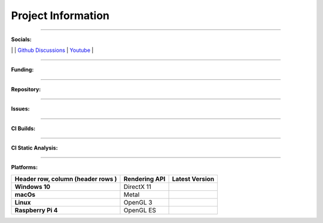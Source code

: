 Project Information
===================

.. meta::
   :description lang=en: Overview of the project and all the badges

------------

**Socials:**

|inline sub for discord| | |inline sub for reddit| | `Github Discussions`_ | `Youtube`_ |

.. |inline sub for discord|
    image:: https://img.shields.io/discord/736279277242417272?logo=discord
        :target: https://discord.com/invite/tyE7Gu4

.. |inline sub for reddit|
    image:: https://img.shields.io/reddit/subreddit-subscribers/dearpygui?label=r%2Fdearpygui
        :target: https://discord.com/invite/tyE7Gu4

.. _Github Discussions: https://github.com/hoffstadt/DearPyGui/discussions
.. _Youtube: https://www.youtube.com/channel/UCF4mg5-bD7VUFAhAiyf7v0g



------------

**Funding:**

.. image:: https://img.shields.io/github/sponsors/hoffstadt?label=Github%20Sponsors
    :target: https://github.com/sponsors/hoffstadt
.. image:: https://img.shields.io/opencollective/sponsors/dearpygui?label=Open%20Collective%20Sponsors
    :target: https://opencollective.com/DearPyGui
.. image:: https://img.buymeacoffee.com/button-api/?text=Buy us a coffee&emoji=&slug=DearPyGui&button_colour=FFDD00&font_colour=000000&font_family=Cookie&outline_colour=000000&coffee_colour=ffffff
    :target: https://www.buymeacoffee.com/DearPyGui

------------

**Repository:**

.. image:: https://img.shields.io/github/languages/code-size/hoffstadt/dearpygui?label=Repo%20Size
.. image:: https://img.shields.io/github/languages/count/hoffstadt/dearpygui
.. image:: https://pepy.tech/badge/dearpygui
    :target: https://pepy.tech/project/dearpygui
.. image:: https://img.shields.io/github/contributors/hoffstadt/DearPyGui
    :target: https://discord.com/invite/tyE7Gu4

------------

**Issues:**

.. image:: https://img.shields.io/github/issues-raw/hoffstadt/DearPyGui
.. image:: https://img.shields.io/github/issues-closed-raw/hoffstadt/DearPyGui
.. image:: https://img.shields.io/github/issues/hoffstadt/DearPyGui/bug?label=issues%3A%20bug

------------

**CI Builds:**

.. image:: https://github.com/hoffstadt/DearPyGui/workflows/Embedded%20Build/badge.svg?branch=master
    :target: https://github.com/hoffstadt/DearPyGui/actions?workflow=Embedded%20Build
.. image:: https://img.shields.io/appveyor/build/hoffstadt/DearPyGui/master?label=AppVeyor%20Master
    :target: https://img.shields.io/appveyor/build/hoffstadt/DearPyGui/master?label=AppVeyor%20Master
.. image:: https://img.shields.io/appveyor/build/hoffstadt/DearPyGui/0.6.x?label=AppVeyor%200.6.x
    :target: https://img.shields.io/appveyor/build/hoffstadt/DearPyGui/0.6.x?label=AppVeyor%200.6.x

------------

**CI Static Analysis:**

.. image:: https://github.com/hoffstadt/DearPyGui/workflows/static-analysis/badge.svg?branch=master
    :target: https://github.com/hoffstadt/DearPyGui/actions?workflow=static-analysis

------------

**Platforms:**

+--------------------+---------------+------------------+
| Header row, column | Rendering API | Latest Version   |
| (header rows     ) |               |                  |
+====================+===============+==================+
| **Windows 10**     | DirectX 11    | |windows| |wheel||
+--------------------+---------------+------------------+
| **macOs**          | Metal         | |mac| |wheel|    |
+--------------------+---------------+------------------+
| **Linux**          | OpenGL 3      | |linux| |wheel|  |
+--------------------+---------------+------------------+
| **Raspberry Pi 4** | OpenGL ES     | |rb pi| |wheel|  |
+--------------------+---------------+------------------+

.. |wheel|
    image:: https://img.shields.io/pypi/format/dearpygui
        :target: https://pypi.org/project/dearpygui/
.. |windows|
    image:: https://img.shields.io/pypi/v/dearpygui
        :target: https://pypi.org/project/dearpygui/
.. |mac|
    image:: https://img.shields.io/pypi/v/dearpygui
        :target: https://discord.com/invite/tyE7Gu4
.. |linux|
    image:: https://img.shields.io/pypi/v/dearpygui
        :target: https://pypi.org/project/dearpygui/
.. |rb pi|
    image:: https://img.shields.io/badge/pypi-v0.6.213-orange
        :target: https://img.shields.io/badge/pypi-v0.6.213-orange)](https://img.shields.io/badge/pypi-v0.6.213-orange

